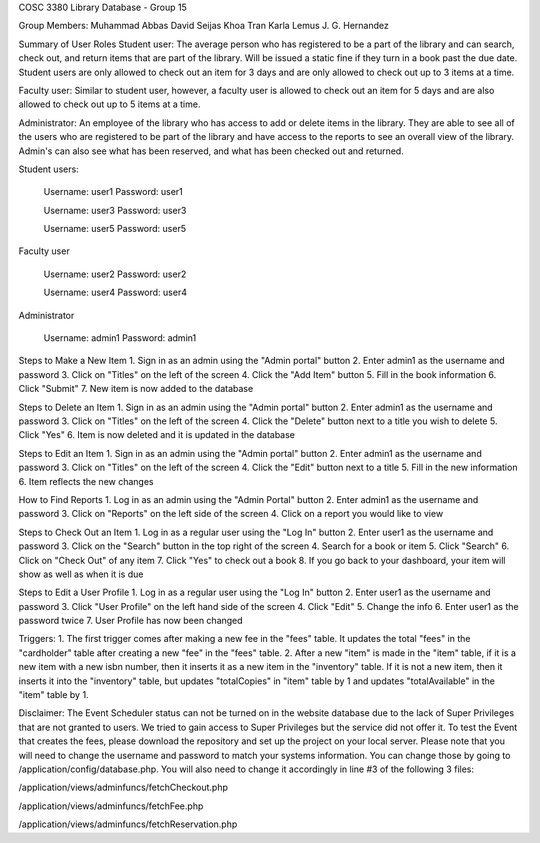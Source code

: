 COSC 3380 Library Database - Group 15

Group Members:
Muhammad Abbas
David Seijas
Khoa Tran
Karla Lemus
J. G. Hernandez

Summary of User Roles
Student user: The average person who has registered to be a part of the library and can search, check out, and return items 
that are part of the library. Will be issued a static fine if they turn in a book past the due date. Student users are only
allowed to check out an item for 3 days and are only allowed to check out up to 3 items at a time.

Faculty user: Similar to student user, however, a faculty user is allowed to check out an item for 5 days and 
are also allowed to check out up to 5 items at a time.

Administrator: An employee of the library who has access to add or delete items in the library. They are 
able to see all of the users who are registered to be part of the library and have access to the reports 
to see an overall view of the library. Admin's can also see what has been reserved, and what has been checked out 
and returned.


Student users:

	Username: user1
	Password: user1
	
	Username: user3
	Password: user3
	
	Username: user5
	Password: user5


Faculty user

	Username: user2
	Password: user2
	
	Username: user4
	Password: user4


Administrator

	Username: admin1
	Password: admin1


Steps to Make a New Item
1. Sign in as an admin using the "Admin portal" button
2. Enter admin1 as the username and password
3. Click on "Titles" on the left of the screen
4. Click the "Add Item" button
5. Fill in the book information
6. Click "Submit"
7. New item is now added to the database

Steps to Delete an Item
1. Sign in as an admin using the "Admin portal" button
2. Enter admin1 as the username and password
3. Click on "Titles" on the left of the screen
4. Click the "Delete" button next to a title 
you wish to delete
5. Click "Yes"
6. Item is now deleted and it is updated in the database

Steps to Edit an Item
1. Sign in as an admin using the "Admin portal" button
2. Enter admin1 as the username and password
3. Click on "Titles" on the left of the screen
4. Click the "Edit" button next to a title
5. Fill in the new information
6. Item reflects the new changes 

How to Find Reports
1. Log in as an admin using the "Admin Portal" button
2. Enter admin1 as the username and password
3. Click on "Reports" on the left side of the screen
4. Click on a report you would like to view

Steps to Check Out an Item
1. Log in as a regular user using the "Log In" button
2. Enter user1 as the username and password
3. Click on the "Search" button in the top right of the screen
4. Search for a book or item
5. Click "Search"
6. Click on "Check Out" of any item
7. Click "Yes" to check out a book
8. If you go back to your dashboard, your item will show as well as when it is due

Steps to Edit a User Profile
1. Log in as a regular user using the "Log In" button
2. Enter user1 as the username and password
3. Click "User Profile" on the left hand side of the screen
4. Click "Edit"
5. Change the info
6. Enter user1 as the password twice
7. User Profile has now been changed


Triggers:
1. The first trigger comes after making a new fee in the "fees" table. 
It updates the total "fees" in the "cardholder" table after creating a new 
"fee" in the "fees" table.
2. After a new "item" is made in the "item" table, if it is a new item 
with a new isbn number, then it inserts it as a new item in the "inventory" 
table. If it is not a new item, then it inserts it into the "inventory" table, 
but updates "totalCopies" in "item" table by 1 and updates "totalAvailable" 
in the "item" table by 1.

Disclaimer:
The Event Scheduler status can not be turned on in the website database due to the lack of Super Privileges
that are not granted to users. We tried to gain access to Super Privileges but the service did not offer it.
To test the Event that creates the fees, please download the repository and set up the project on your local
server. Please note that you will need to change the username and password to match your systems information.
You can change those by going to /application/config/database.php. 
You will also need to change it accordingly in line #3 of the following 3 files:

/application/views/adminfuncs/fetchCheckout.php

/application/views/adminfuncs/fetchFee.php

/application/views/adminfuncs/fetchReservation.php


